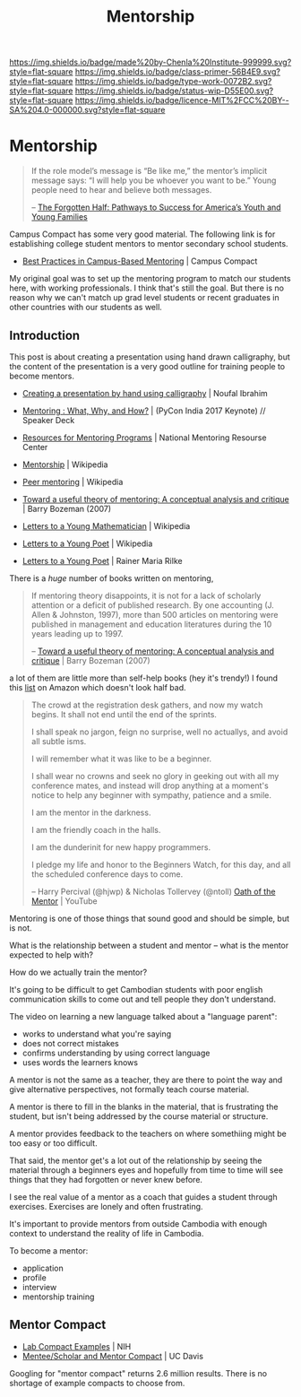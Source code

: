 #   -*- mode: org; fill-column: 60 -*-

#+TITLE: Mentorship 
#+STARTUP: showall
#+TOC: headlines 4
#+PROPERTY: filename

[[https://img.shields.io/badge/made%20by-Chenla%20Institute-999999.svg?style=flat-square]] 
[[https://img.shields.io/badge/class-primer-56B4E9.svg?style=flat-square]]
[[https://img.shields.io/badge/type-work-0072B2.svg?style=flat-square]]
[[https://img.shields.io/badge/status-wip-D55E00.svg?style=flat-square]]
[[https://img.shields.io/badge/licence-MIT%2FCC%20BY--SA%204.0-000000.svg?style=flat-square]]

* Mentorship
:PROPERTIES:
:CUSTOM_ID: 
:Name:      /home/deerpig/proj/chenla/studyhall/sh-mentoring.org
:Created:   2017-11-12T18:31@Prek Leap (11.642600N-104.919210W)
:ID:        b21e69a0-ed3c-4a60-9af8-bb17f9ffc706
:VER:       563758364.845707274
:GEO:       48P-491193-1287029-15
:BXID:      proj:GHE5-1271
:Class:     primer
:Type:      work
:Status:    wip
:Licence:   MIT/CC BY-SA 4.0
:END:

#+begin_quote
    If the role model’s message is “Be like me,” the
    mentor’s implicit message says: “I will help you be
    whoever you want to be.” Young people need to hear and
    believe both messages.

   -- [[william:1988forgotten][The Forgotten Half: Pathways to Success for America’s Youth and Young Families]]
#+end_quote

Campus Compact has some very good material.  The following
link is for establishing college student mentors to mentor
secondary school students.

  - [[https://compact.org/resource-posts/mentoring/][Best Practices in Campus-Based Mentoring]] | Campus Compact

My original goal was to set up the mentoring program to
match our students here, with working professionals.  I
think that's still the goal.  But there is no reason why we
can't match up grad level students or recent graduates in
other countries with our students as well.

** Introduction


 This post is about creating a presentation using hand drawn
 calligraphy, but the content of the presentation is a very good
 outline for training people to become mentors.

   - [[http://nibrahim.net.in/2017/11/04/pycon_india_2017_keynote.html][Creating a presentation by hand using calligraphy]] | Noufal
     Ibrahim
   - [[https://speakerdeck.com/nibrahim/mentoring-what-why-and-how-pycon-india-2017-keynote][Mentoring : What, Why, and How?]] | (PyCon India 2017 Keynote) //
     Speaker Deck

   - [[http://www.nationalmentoringresourcecenter.org/index.php/what-works-in-mentoring/resources-for-mentoring-programs.html][Resources for Mentoring Programs]] | National Mentoring
     Resourse Center



   - [[https://en.wikipedia.org/wiki/Mentorship][Mentorship]] | Wikipedia
   - [[https://en.wikipedia.org/wiki/Peer_mentoring][Peer mentoring]] | Wikipedia

   - [[bib:bozeman:2007toward][Toward a useful theory of mentoring: A conceptual analysis and critique]] | Barry Bozeman (2007) 
   - [[https://en.wikipedia.org/wiki/Letters_to_a_Young_Mathematician][Letters to a Young Mathematician]] | Wikipedia
   - [[https://en.wikipedia.org/wiki/Letters_to_a_Young_Poet][Letters to a Young Poet]] | Wikipedia
   - [[bib:rilke:2013letters][Letters to a Young Poet]] | Rainer Maria Rilke

There is a /huge/ number of books written on mentoring,


#+begin_quote
If mentoring theory disappoints, it is not for a lack of scholarly
attention or a deficit of published research.  By one accounting (J.
Allen & Johnston, 1997), more than 500 articles on mentoring were
published in management and education literatures during the 10 years
leading up to 1997.

-- [[bib:bozeman:2007toward][Toward a useful theory of mentoring: A conceptual analysis and critique]] | Barry Bozeman (2007) 
#+end_quote

 a lot of them
are little more than self-help books (hey it's trendy!) I found this
[[https://www.amazon.com/gp/richpub/listmania/fullview/R1O9Y3GAQDBRYO][list]] on Amazon which doesn't look half bad.


#+begin_quote
The crowd at the registration desk gathers, and now my watch
begins. It shall not end until the end of the sprints.

I shall speak no jargon, feign no surprise, well no actuallys, and
avoid all subtle isms.

I will remember what it was like to be a beginner.

I shall wear no crowns and seek no glory in geeking out with all my
conference mates, and instead will drop anything at a moment's notice
to help any beginner with sympathy, patience and a smile.

I am the mentor in the darkness.

I am the friendly coach in the halls.

I am the dunderinit for new happy programmers.

I pledge my life and honor to the Beginners Watch, for this day, and all the
scheduled conference days to come.

-- Harry Percival (@hjwp) & Nicholas Tollervey (@ntoll)
   [[https://www.youtube.com/watch?v=WI-BFxeumv8][Oath of the Mentor]] | YouTube
#+end_quote

Mentoring is one of those things that sound good and should
be simple, but is not.

What is the relationship between a student and mentor --
what is the mentor expected to help with?  

How do we actually train the mentor?

It's going to be difficult to get Cambodian students with
poor english communication skills to come out and tell
people they don't understand.

The video on learning a new language talked about a
"language parent":

   - works to understand what you're saying
   - does not correct mistakes
   - confirms understanding by using correct language
   - uses words the learners knows

A mentor is not the same as a teacher, they are there to
point the way and give alternative perspectives, not
formally teach course material.

A mentor is there to fill in the blanks in the material,
that is frustrating the student, but isn't being addressed
by the course material or structure.

A mentor provides feedback to the teachers on where
somethiing might be too easy or too difficult.

That said, the mentor get's a lot out of the relationship by
seeing the material through a beginners eyes and hopefully
from time to time will see things that they had forgotten or
never knew before.

I see the real value of a mentor as a coach that guides a
student through exercises.  Exercises are lonely and often
frustrating.

It's important to provide mentors from outside Cambodia with
enough context to understand the reality of life in
Cambodia.


To become a mentor:

  - application
  - profile
  - interview
  - mentorship training

** Mentor Compact
:PROPERTIES:
:ID:       2d5f65ce-eacd-467d-9ef4-82219868e896
:END:

  - [[https://oir.nih.gov/sites/default/files/uploads/sourcebook/documents/ethical_conduct/lab_compact_examples.pdf][Lab Compact Examples]] | NIH
  - [[https://www.ucdmc.ucdavis.edu/mentoring/pdfs/Mentor-ScholarExpectations08-2012.pdf][Mentee/Scholar and Mentor Compact]] | UC Davis

Googling for "mentor compact" returns 2.6 million results.
There is no shortage of example compacts to choose from.

